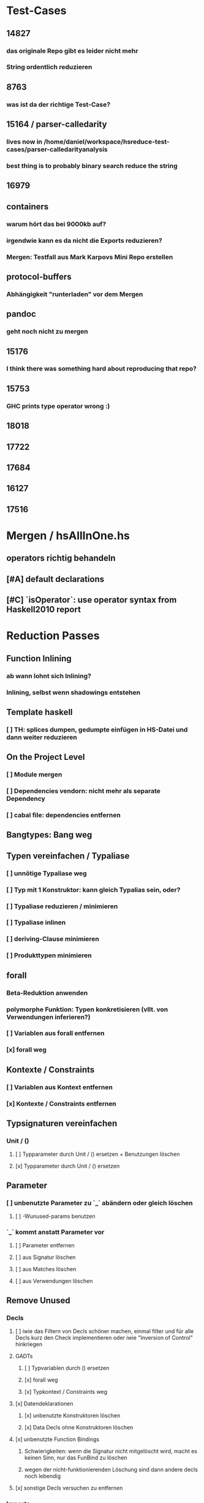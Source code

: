 * Test-Cases
** 14827
*** das originale Repo gibt es leider nicht mehr
*** String ordentlich reduzieren
** 8763
*** was ist da der richtige Test-Case?
** 15164 / parser-calledarity
*** lives now in /home/daniel/workspace/hsreduce-test-cases/parser-calledarityanalysis
*** best thing is to probably binary search reduce the string
** 16979
** containers
*** warum hört das bei 9000kb auf?
*** irgendwie kann es da nicht die Exports reduzieren?
*** Mergen: Testfall aus Mark Karpovs Mini Repo erstellen
** protocol-buffers
*** Abhängigkeit "runterladen" vor dem Mergen 
** pandoc
*** geht noch nicht zu mergen
** 15176
*** I think there was something hard about reproducing that repo?
** 15753
*** GHC prints type operator wrong :)
** 18018
** 17722
** 17684
** 16127
** 17516
* Mergen / hsAllInOne.hs
** operators richtig behandeln
** [#A] default declarations
** [#C] `isOperator`: use operator syntax from Haskell2010 report
* Reduction Passes 
** Function Inlining
*** ab wann lohnt sich Inlining?
*** Inlining, selbst wenn shadowings entstehen
** Template haskell
*** [ ] TH: splices dumpen, gedumpte einfügen in HS-Datei und dann weiter reduzieren
** On the Project Level
*** [ ] Module mergen
*** [ ] Dependencies vendorn: nicht mehr als separate Dependency
*** [ ] cabal file: dependencies entfernen
** Bangtypes: Bang weg
** Typen vereinfachen / Typaliase
*** [ ] unnötige Typaliase weg
*** [ ] Typ mit 1 Konstruktor: kann gleich Typalias sein, oder?
*** [ ] Typaliase reduzieren / minimieren
*** [ ] Typaliase inlinen
*** [ ] deriving-Clause minimieren
*** [ ] Produkttypen minimieren
** forall
*** Beta-Reduktion anwenden
*** polymorphe Funktion: Typen konkretisieren (vllt. von Verwendungen inferieren?)
*** [ ] Variablen aus forall entfernen
*** [x] forall weg
** Kontexte / Constraints
*** [ ] Variablen aus Kontext entfernen
*** [x] Kontexte / Constraints entfernen
** Typsignaturen vereinfachen
*** Unit / ()
**** [ ] Typparameter durch Unit / () ersetzen + Benutzungen löschen
**** [x] Typparameter durch Unit / () ersetzen
** Parameter
*** [ ] unbenutzte Parameter zu `_` abändern oder gleich löschen
**** [ ] -Wunused-params benutzen
*** `_` kommt anstatt Parameter vor
**** [ ] Parameter entfernen
**** [ ] aus Signatur löschen
**** [ ] aus Matches löschen
**** [ ] aus Verwendungen löschen
** Remove Unused
*** Decls
**** [ ] iwie das Filtern von Decls schöner machen, einmal filter und für alle Decls kurz den Check implementieren oder iwie "Inversion of Control" hinkriegen
**** GADTs
***** [ ] Typvariablen durch () ersetzen
***** [x] forall weg
***** [x] Typkontext / Constraints weg
**** [x] Datendeklarationen
***** [x] unbenutzte Konstruktoren löschen
***** [x] Data Decls ohne Konstruktoren löschen
**** [x] unbenutzte Function Bindings
***** Schwierigkeiten: wenn die Signatur nicht mitgelöscht wird, macht es keinen Sinn, nur das FunBind zu löschen
***** wegen der nicht-funktionierenden Löschung sind dann andere decls noch lebendig
**** [x] sonstige Decls versuchen zu entfernen
*** Imports
**** [ ] Anzahl importierter Funktionen minimieren
***** sollte mit "-Wunused-imports" nicht so schwer sein, das kann es so fein erkennen
**** explizites import all
***** [ ] Konvertieren zu explizitem import all
**** [ ] alle imports qualified machen
**** [x] unused imports entfernen
*** Exports
**** Handling von impliziten export all
***** [x] Konvertieren zu explizitem export all
**** [x] unused exports entfernen
**** Beobachtung: alle Exports entfernen ist nicht beste Strategie, siehe #14270
*** Pragmas
**** die befinden sich bei SigD!
**** [ ] UNPACK Pragmas
**** [ ] INLINE Pragmas
**** [ ] other Pragmas
**** [x] LANGUAGE Pragmas
** Misc
*** [ ] Datei formattieren
*** [ ] case-Ausdrücke minimieren
***** [ ] Matches entfernen und ein `_ -> ...` Match einführen
*** [ ] arithmetische, boolesche Ausdrücke vereinfachen
** Normalization
*** [ ] renaming functions
*** [ ] renaming parameters
*** [ ] renaming constants
*** [ ] renaming data declarations / types
** Stubbing
*** [ ] Matches mit RHS == "undefined" weg
*** [ ] LGRHS: guards einzeln entfernen
*** [x] Matches mit GRHS == "undefined" entfernen
*** [x] LGRHS: guards entfernen
*** [x] HsExpr: place undefined into every possible HsExpr
*** [x] HsType durch () ersetzen
*** [x] where-Klauseln löschen
*** [x] GADTs: forall und Kontext löschen
*** [x] Case-Expressions mit nur einem Fall
*** [x] if-then-else mit einem Fall == "undefined"
* Misc
** MUST
*** [ ] *ExceptT benutzen*
*** [ ] *Testen mit QuickCheck, hedgehog, tasty, usw.*
*** [ ] Structureshrink Zum Laufen Bringen
*** [ ] Automatisiert Test-Cases Hinzufügen + Laufen Lassen Können
**** wahrsch. am besten repo dazu einrichten
*** [ ] #14270 mit git repo reproduzieren
* Refactoring
** error handling für das Parsing
** error handling in GHC Monad
